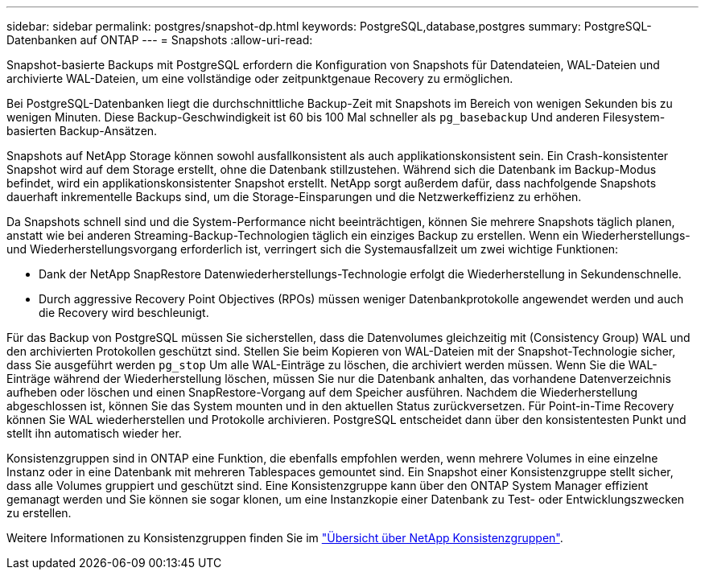 ---
sidebar: sidebar 
permalink: postgres/snapshot-dp.html 
keywords: PostgreSQL,database,postgres 
summary: PostgreSQL-Datenbanken auf ONTAP 
---
= Snapshots
:allow-uri-read: 


[role="lead"]
Snapshot-basierte Backups mit PostgreSQL erfordern die Konfiguration von Snapshots für Datendateien, WAL-Dateien und archivierte WAL-Dateien, um eine vollständige oder zeitpunktgenaue Recovery zu ermöglichen.

Bei PostgreSQL-Datenbanken liegt die durchschnittliche Backup-Zeit mit Snapshots im Bereich von wenigen Sekunden bis zu wenigen Minuten. Diese Backup-Geschwindigkeit ist 60 bis 100 Mal schneller als `pg_basebackup` Und anderen Filesystem-basierten Backup-Ansätzen.

Snapshots auf NetApp Storage können sowohl ausfallkonsistent als auch applikationskonsistent sein. Ein Crash-konsistenter Snapshot wird auf dem Storage erstellt, ohne die Datenbank stillzustehen. Während sich die Datenbank im Backup-Modus befindet, wird ein applikationskonsistenter Snapshot erstellt. NetApp sorgt außerdem dafür, dass nachfolgende Snapshots dauerhaft inkrementelle Backups sind, um die Storage-Einsparungen und die Netzwerkeffizienz zu erhöhen.

Da Snapshots schnell sind und die System-Performance nicht beeinträchtigen, können Sie mehrere Snapshots täglich planen, anstatt wie bei anderen Streaming-Backup-Technologien täglich ein einziges Backup zu erstellen. Wenn ein Wiederherstellungs- und Wiederherstellungsvorgang erforderlich ist, verringert sich die Systemausfallzeit um zwei wichtige Funktionen:

* Dank der NetApp SnapRestore Datenwiederherstellungs-Technologie erfolgt die Wiederherstellung in Sekundenschnelle.
* Durch aggressive Recovery Point Objectives (RPOs) müssen weniger Datenbankprotokolle angewendet werden und auch die Recovery wird beschleunigt.


Für das Backup von PostgreSQL müssen Sie sicherstellen, dass die Datenvolumes gleichzeitig mit (Consistency Group) WAL und den archivierten Protokollen geschützt sind. Stellen Sie beim Kopieren von WAL-Dateien mit der Snapshot-Technologie sicher, dass Sie ausgeführt werden `pg_stop` Um alle WAL-Einträge zu löschen, die archiviert werden müssen. Wenn Sie die WAL-Einträge während der Wiederherstellung löschen, müssen Sie nur die Datenbank anhalten, das vorhandene Datenverzeichnis aufheben oder löschen und einen SnapRestore-Vorgang auf dem Speicher ausführen. Nachdem die Wiederherstellung abgeschlossen ist, können Sie das System mounten und in den aktuellen Status zurückversetzen. Für Point-in-Time Recovery können Sie WAL wiederherstellen und Protokolle archivieren. PostgreSQL entscheidet dann über den konsistentesten Punkt und stellt ihn automatisch wieder her.

Konsistenzgruppen sind in ONTAP eine Funktion, die ebenfalls empfohlen werden, wenn mehrere Volumes in eine einzelne Instanz oder in eine Datenbank mit mehreren Tablespaces gemountet sind. Ein Snapshot einer Konsistenzgruppe stellt sicher, dass alle Volumes gruppiert und geschützt sind. Eine Konsistenzgruppe kann über den ONTAP System Manager effizient gemanagt werden und Sie können sie sogar klonen, um eine Instanzkopie einer Datenbank zu Test- oder Entwicklungszwecken zu erstellen.

Weitere Informationen zu Konsistenzgruppen finden Sie im link:../../ontap/consistency-groups/index.html["Übersicht über NetApp Konsistenzgruppen"].
